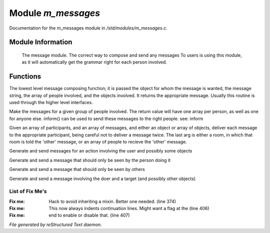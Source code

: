 ********************
Module *m_messages*
********************

Documentation for the m_messages module in */std/modules/m_messages.c*.

Module Information
==================

 The message module.  The correct way to compose and send any messages
 To users is using this module, as it will automatically get the grammar
 right for each person involved.

Functions
=========



.. c:function:: varargs string compose_message(object forwhom, string msg, object *who, 
  mixed *obs...)

The lowest level message composing function; it is passed the object
for whom the message is wanted, the message string, the array of people
involved, and the objects involved.  It returns the appropriate message.
Usually this routine is used through the higher level interfaces.



.. c:function:: varargs string *action(object *who, mixed msg, mixed *obs...)

Make the messages for a given group of people involved.  The return
value will have one array per person, as well as one for anyone else.
inform() can be used to send these messages to the right people.
see: inform



.. c:function:: void inform(object *who, string *msgs, mixed others)

Given an array of participants, and an array of messages, and either an
object or array of objects, deliver each message to the appropriate
participant, being careful not to deliver a message twice.
The last arg is either a room, in which that room is told the 'other'
message, or an array of people to recieve the 'other' message.



.. c:function:: varargs void simple_action(mixed msg, mixed *obs...)

Generate and send messages for an action involving the user and possibly
some objects



.. c:function:: varargs void my_action(mixed msg, mixed *obs...)

Generate and send a message that should only be seen by the person doing it



.. c:function:: varargs void other_action(mixed msg, mixed *obs...)

Generate and send a message that should only be seen by others



.. c:function:: varargs void targetted_action(mixed msg, object target, mixed *obs...)

Generate and send a message involving the doer and a target (and possibly
other objects)

List of Fix Me's
----------------

:Fix me: Hack to avoid inheriting a mixin.  Better one needed. (line 374)
:Fix me: This now always indents continuation lines.  Might want a flag at the (line 406)
:Fix me: end to enable or disable that. (line 407)

*File generated by reStructured Text daemon.*
